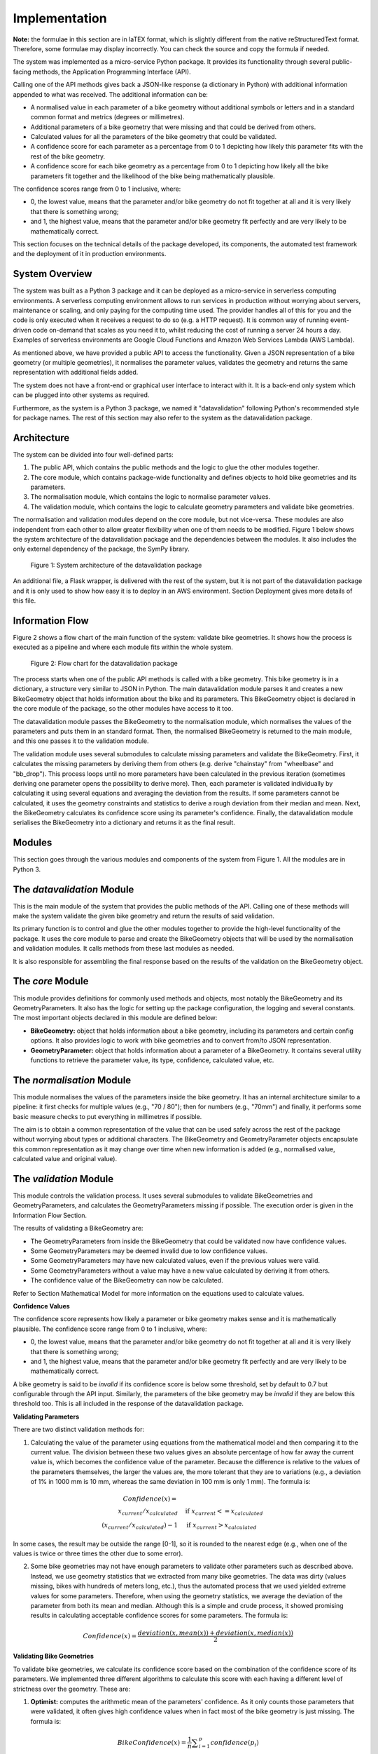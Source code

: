 
Implementation
==============


**Note:** the formulae in this section are in laTEX format, which is slightly different from the native reStructuredText format. Therefore, some formulae may display incorrectly. You can check the source and copy the formula if needed.


The system was implemented as a micro-service Python package. It provides its functionality through several public-facing methods, the Application Programming Interface (API).

Calling one of the API methods gives back a JSON-like response (a dictionary in Python) with additional information appended to what was received. The additional information can be:

- A normalised value in each parameter of a bike geometry without additional symbols or letters and in a standard common format and metrics (degrees or millimetres).
- Additional parameters of a bike geometry that were missing and that could be derived from others.
- Calculated values for all the parameters of the bike geometry that could be validated.
- A confidence score for each parameter as a percentage from 0 to 1 depicting how likely this parameter fits with the rest of the bike geometry.
- A confidence score for each bike geometry as a percentage from 0 to 1 depicting how likely all the bike parameters fit together and the likelihood of the bike being mathematically plausible.



The confidence scores range from 0 to 1 inclusive, where:


- 0, the lowest value, means that the parameter and/or bike geometry do not fit together at all and it is very likely that there is something wrong;
- and 1, the highest value, means that the parameter and/or bike geometry fit perfectly and are very likely to be mathematically correct.


This section focuses on the technical details of the package developed, its components, the automated test framework and the deployment of it in production environments.



System Overview
---------------


The system was built as a Python 3 package and it can be deployed as a micro-service in serverless computing environments. A serverless computing environment allows to run services in production without worrying about servers, maintenance or scaling, and only paying for the computing time used. The provider handles all of this for you and the code is only executed when it receives a request to do so (e.g. a HTTP request). It is common way of running event-driven code on-demand that scales as you need it to, whilst reducing the cost of running a server 24 hours a day. Examples of serverless environments are Google Cloud Functions and Amazon Web Services Lambda (AWS Lambda).


As mentioned above, we have provided a public API to access the functionality. Given a JSON representation of a bike geometry (or multiple geometries), it normalises the parameter values, validates the geometry and returns the same representation with additional fields added.


The system does not have a front-end or graphical user interface to interact with it. It is a back-end only system which can be plugged into other systems as required.

Furthermore, as the system is a Python 3 package, we named it "datavalidation" following Python's recommended style for package names. The rest of this section may also refer to the system as the datavalidation package.


Architecture
------------


The system can be divided into four well-defined parts:


1. The public API, which contains the public methods and the logic to glue the other modules together.
2. The core module, which contains package-wide functionality and defines objects to hold bike geometries and its parameters.
3. The normalisation module, which contains the logic to normalise parameter values.
4. The validation module, which contains the logic to calculate geometry parameters and validate bike geometries.



The normalisation and validation modules depend on the core module, but not vice-versa. These modules are also independent from each other to allow greater flexibility when one of them needs to be modified. Figure 1 below shows the system architecture of the datavalidation package and the dependencies between the modules. It also includes the only external dependency of the package, the SymPy library.


.. figure:: /_static/datavalidation_system_architecture.jpg
   :name: fig-architecture
   :alt: System architecture of the datavalidation package

   Figure 1: System architecture of the datavalidation package


An additional file, a Flask wrapper, is delivered with the rest of the system, but it is not part of the datavalidation package and it is only used to show how easy it is to deploy in an AWS environment. Section Deployment gives more details of this file.


Information Flow
----------------

Figure 2 shows a flow chart of the main function of the system: validate bike geometries. It shows how the process is executed as a pipeline and where each module fits within the whole system.


.. figure:: /_static/datavalidation_flow_chart.jpg
   :name: fig-flow
   :alt: Flow chart for the datavalidation package

   Figure 2: Flow chart for the datavalidation package


The process starts when one of the public API methods is called with a bike geometry. This bike geometry is in a dictionary, a structure very similar to JSON in Python. The main datavalidation module parses it and creates a new BikeGeometry object that holds information about the bike and its parameters. This BikeGeometry object is declared in the core module of the package, so the other modules have access to it too.

The datavalidation module passes the BikeGeometry to the normalisation module, which normalises the values of the parameters and puts them in an standard format. Then, the normalised BikeGeometry is returned to the main module, and this one passes it to the validation module.

The validation module uses several submodules to calculate missing parameters and validate the BikeGeometry. First, it calculates the missing parameters by deriving them from others (e.g. derive "chainstay" from "wheelbase" and "bb\_drop"). This process loops until no more parameters have been calculated in the previous iteration (sometimes deriving one parameter opens the possibility to derive more). Then, each parameter is validated individually by calculating it using several equations and averaging the deviation from the results. If some parameters cannot be calculated, it uses the geometry constraints and statistics to derive a rough deviation from their median and mean. Next, the BikeGeometry calculates its confidence score using its parameter's confidence. Finally, the datavalidation module serialises the BikeGeometry into a dictionary and returns it as the final result.




Modules
-------

This section goes through the various modules and components of the system from Figure 1. All the modules are in Python 3.


The `datavalidation` Module
---------------------------


This is the main module of the system that provides the public methods of the API. Calling one of these methods will make the system validate the given bike geometry and return the results of said validation.

Its primary function is to control and glue the other modules together to provide the high-level functionality of the package. It uses the core module to parse and create the BikeGeometry objects that will be used by the normalisation and validation modules. It calls methods from these last modules as needed.

It is also responsible for assembling the final response based on the results of the validation on the BikeGeometry object.


The `core` Module
-----------------

This module provides definitions for commonly used methods and objects, most notably the BikeGeometry and its GeometryParameters. It also has the logic for setting up the package configuration, the logging and several constants. The most important objects declared in this module are defined below:


- **BikeGeometry:** object that holds information about a bike geometry, including its parameters and certain config options. It also provides logic to work with bike geometries and to convert from/to JSON representation.
- **GeometryParameter:** object that holds information about a parameter of a BikeGeometry. It contains several utility functions to retrieve the parameter value, its type, confidence, calculated value, etc.



The `normalisation` Module
--------------------------

This module normalises the values of the parameters inside the bike geometry. It has an internal architecture similar to a pipeline:
it first checks for multiple values (e.g., "70 / 80"); then for numbers (e.g., "70mm") and finally, it performs some basic measure checks to put everything in millimetres if possible.

The aim is to obtain a common representation of the value that can be used safely across the rest of the package without worrying about types or additional characters. The BikeGeometry and GeometryParameter objects encapsulate this common representation as it may change over time when new information is added (e.g., normalised value, calculated value and original value).


The `validation` Module
-----------------------

This module controls the validation process. It uses several submodules to validate BikeGeometries and GeometryParameters, and calculates the GeometryParameters missing if possible. The execution order is given in the Information Flow Section.

The results of validating a BikeGeometry are:


- The GeometryParameters from inside the BikeGeometry that could be validated now have confidence values.
- Some GeometryParameters may be deemed invalid due to low confidence values.
- Some GeometryParameters may have new calculated values, even if the previous values were valid.
- Some GeometryParameters without a value may have a new value calculated by deriving it from others.
- The confidence value of the BikeGeometry can now be calculated.



Refer to Section Mathematical Model for more information on the equations used to calculate values.



**Confidence Values**


The confidence score represents how likely a parameter or bike geometry makes sense and it is mathematically plausible. The confidence score range from 0 to 1 inclusive, where:



- 0, the lowest value, means that the parameter and/or bike geometry do not fit together at all and it is very likely that there is something wrong;
- and 1, the highest value, means that the parameter and/or bike geometry fit perfectly and are very likely to be mathematically correct.


A bike geometry is said to be `invalid` if its confidence score is below some threshold, set by default to 0.7 but configurable through the API input. Similarly, the parameters of the bike geometry may be `invalid` if they are below this threshold too.
This is all included in the response of the datavalidation package.




**Validating Parameters**


There are two distinct validation methods for:


1. Calculating the value of the parameter using equations from the mathematical model and then comparing it to the current value. The division between these two values gives an absolute percentage of how far away the current value is, which becomes the confidence value of the parameter. Because the difference is relative to the values of the parameters themselves, the larger the values are, the more tolerant that they are to variations (e.g., a deviation of 1\% in 1000 mm is 10 mm, whereas the same deviation in 100 mm is only 1 mm). The formula is:

.. math::

    Confidence(x) = \\
    x_{current} / x_{calculated}       & \quad \text{if } x_{current} <= x_{calculated} \\
    (x_{current} / x_{calculated}) - 1  & \quad \text{if } x_{current} > x_{calculated}


In some cases, the result may be outside the range [0-1], so it is rounded to the nearest edge (e.g., when one of the values is twice or three times the other due to some error).


2. Some bike geometries may not have enough parameters to validate other parameters such as described above. Instead, we use geometry statistics that we extracted from many bike geometries. The data was dirty (values missing, bikes with hundreds of meters long, etc.), thus the automated process that we used yielded extreme values for some parameters. Therefore, when using the geometry statistics, we average the deviation of the parameter from both its mean and median. Although this is a simple and crude process, it showed promising results in calculating acceptable confidence scores for some parameters. The formula is:


.. math::

    Confidence(x) = \frac{deviation(x, mean(x)) + deviation(x, median(x))} {2}




**Validating Bike Geometries**


To validate bike geometries, we calculate its confidence score based on the combination of the confidence score of its parameters. We implemented three different algorithms to calculate this score with each having a different level of strictness over the geometry. These are:


1. **Optimist:** computes the arithmetic mean of the parameters' confidence. As it only counts those parameters that were validated, it often gives high confidence values when in fact most of the bike geometry is just missing. The formula is:


.. math::

    BikeConfidence(x) = \frac{1}{n} {\displaystyle\sum_{i=1}^{p} confidence(p_i)}


where `p` is a validated geometry parameter



2. **Pessimist:** computes the sum of all parameters' confidence divided by the total number of parameters that we can validate using the equations. This number is 13 at the moment. Calculated missing parameters are not counted in the sum, so it often gives low confidence values even when the bike geometry is correct mathematically overall. The formula is:


.. math::

    BikeConfidence(x) = \frac{\displaystyle\sum_{i=1}^{p} confidence(p_i)}  {\displaystyle\sum_{i=1}^{p} {validatable\_} p_i}


where `p` is a validated geometry parameter


3. **Realist:** computes the sum of all parameters' confidence divided by the total number of parameters that we can validate using equations. This algorithm counts calculated missing or invalid parameters in the sum to produce slightly higher results than the pessimist variation. The confidence value for invalid or missing parameters is capped at 0.65 (usually much lower), thus it does not produce unrealistic confidence score such as with the optimist algorithm. It calculates confidence values in the range between the optimist (best case) and pessimist (worst case) algorithms above. We found that this algorithm is on the sweet spot for many bike geometries, since it does not punish geometries that have missing values which can be derived. The formula is:


.. math::

    BikeConfidence(x) = \frac{ \sum_{i=1}^{p} confidence(p_i) }{ \sum_{i=1}^{p} {validatable\_} p_i }


where `p` is a validated, derived or calculated geometry parameter





We found that the third algorithm computes the best or most realistic results, thus it is used by default to calculate the confidence score of a bike geometry. You can provide a flag in the input geometry of the datavalidation package to select a different algorithm. This is detailed in the technical guide.


Mathematical Model
------------------

We were able to link the most important bike geometry parameters through several equations. The collection of these equations and how they relate to bike geometries is what we call the mathematical model of a bike geometry.
During the validation process, the system uses these equations to calculate values for parameters through others. The comparison of the current and calculated values also helps computing confidence scores.

There are a total of six equations implemented, each linking from three to six parameters at the same time. All the equations are equalled to zero as this makes it easier to reorganise them as needed. The equations assume that the parameters values are in millimetres (if a length) and degrees (if an angle).


The equations were derived using a combination of geometry formulae including trigonometry. They were then thoroughly tested with distinct types of bike geometries and accepted if the error was minimal in every type of geometry, or discarded if they did not perform well in some geometries.
The equations are:



Equation 1:

.. math::

    (top\_tube - stack) \cdot tan(radians(90 - seat\_angle)) - reach = 0


Equation 2:

.. math::

    \sqrt{(bb\_drop)^2 + (wheelbase - \sqrt{(front\_centre)^2-(bb\_drop)^2})^2} - chainstay = 0


Equation 3:

.. math::

    \sqrt{(seat\_tube\_length\_effective)^2 - (stack)^2} + reach - top\_tube = 0


Equation 4:

.. math::

    bb\_drop - stack + sin(radians(head\_angle)) \cdot \\
    (head\_tube + fork\_length - fork\_rake \cdot cos(radians(head\_angle))) = 0


Equation 5:

.. math::

    (\frac{stack}{cos(radians(90 - seat\_angle))}) - seat\_tube\_length\_effective = 0


Equation 6 (split across multiple lines):

.. math::

    radians(atan2(\frac{ stack - bb\_drop }{ \sqrt{(front\_centre)^2-(bb\_drop)^2 }) - reach - fork\_rake)}) - head\_angle = 0





The parameters that we are able to calculate from these equations are the following 13:


- bb\_drop
- chainstay
- fork\_length
- fork\_rake
- front\_centre
- head\_angle
- head\_tube
- reach
- stack
- seat\_angle
- seat\_tube\_length\_eff
- top\_tube
- wheelbase



We investigated other equations, but they were not as robust as the equations listed above with distinct types of bike geometries (e.g., mountain bikes, road bikes, etc.). The error of the implemented equations is often minimal when compared to the actual values of the geometries, often a few millimetres or less than two degrees off. We think that this error is due to a combination of floating point precision and the bike geometries being rounded to nice values (the values are often natural numbers with no decimals, and usually in "pleasing" numbers, e.g., 425mm, 70 degrees, etc.).
Future work should look into deriving additional equations to improve the robustness of the mathematical model.


Furthermore, some equations would have more than one solution when calculating one parameter (e.g., square root has both a positive and a negative result). We introduced the geometry constraints to filter the solutions of an equation to a manageable number.




**Geometry Constraints**


The geometry constraints are triples that enable the system to perform "common sense" checks on geometry values. Parameters of a bike geometry may constraints that relate it (or constraint it) to another parameter.

Each triple has the form "subject predicate object", where both the subject and object refer to geometry parameters, whilst the predicate details the relationship between them. An example geometry constraint is `chainstay < wheelbase`, which constraints the chainstay of a bike geometry to always be smaller than the wheelbase.

The geometry constraints are always complemented by their opposite in the `object` parameter. This enables the system to filter away solutions to equations that do not satisfy these constraints. For instance, geometry constraints are essential to filter solutions in equation number 2, where chainstay often has multiple solutions due to the square roots, e.g., `chainstay = [-200, 200, 500, 1500]` becomes `chainstay = [500]` when filtering negatives and applying the constraints (these are not real values).

Finally, the geometry constraints also have safety checks through the geometry statistics mentioned in the Validation Module Section. The constraints can be ambiguous regarding which value makes the constraint fail (e.g., chainstay may be fine, but wheelbase is 100mm instead of 1000mm due to a typo). If a geometry constraint evaluates to false, it also checks which value is more likely to be wrong (either chainstay or wheelbase) by looking at the geometry statistics of that value. Only the value which is likely to be wrong is flagged as such in a pair of geometry constraints.


Testing
-------


Testing is an integral part of the system. It was developed with Test Driven Development (TDD) to make sure that additional features did not compromise the robustness and integrity of the system. In TDD, the programmer codes the tests before writing the actual code that satisfies them. Therefore, it requires finding the final goal of a feature before it is implemented. For instance, we wrote what we wanted to achieve from the normalisation module before working on it, coding tests that checked that the result of normalising "190,5mm" was "190.5".


The requirements of the system drove the development of the acceptance tests. These are the tests that check a whole requirement (e.g., a test to check that normalisation in a bike geometry gives expected results). However, most of the tests were unit tests that checked the logic of single functions. There were also a few integration tests that tested the whole system.


The tests were automated using PyTest, a package that offers a framework for testing projects in Python 3. Each file in the datavalidation package has its own test file that performs checks on it, ensuring the results are always correct even on the edge cases.



Deployment
----------

There are different ways of deploying the system into a production environment that GeometryGeeks can use. The most obvious one is in a serverless environment, such as Amazon Web Services (AWS) Lambda or Google Cloud Functions. Since these type of environments are ideal for the system developed as a Python package.


To asses the system outside our development and testing domain, we deployed in into an AWS virtual machine (a server in other words). The entire process took less than 10 minutes to complete and we used this system during the demonstration.

The deployment process to the AWS virtual machine consisted in 3 steps:


- Installation of Python version 3.6. 
- Installation of system requirements from the \texttt{data-validation/requirements/prod.txt} file and only the Flask requirement from \texttt{data-validation/requirements/dev.txt}.
- Starting the server by running the command \texttt{python3 flaskwrapper.py}.


Overall, the entire deployment of the system requires two modules to be installed. This allows the user to transfer the system easily in a small amount of time.


